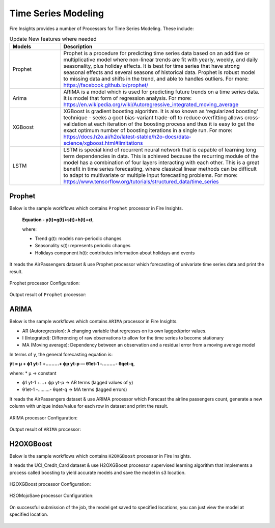 Time Series Modeling
--------------------

Fire Insights provides a number of Processors for Time Series Modeling. These include:

.. list-table:: Update New features where needed
   :widths: 10 40
   :header-rows: 1

   * - Models
     - Description
   * - Prophet
     - Prophet is a procedure for predicting time series data based on an additive or multiplicative model where non-linear trends are fit with yearly, weekly, and daily seasonality, plus holiday effects. It is best for time series that have strong seasonal effects and several seasons of historical data. Prophet is robust model to missing data and shifts in the trend, and able to handles outliers. For more: https://facebook.github.io/prophet/

   * - Arima
     - ARIMA is a model which is used for predicting future trends on a time series data. It is model that form of regression analysis. For more: https://en.wikipedia.org/wiki/Autoregressive_integrated_moving_average


   * - XGBoost
     - XGBoost is gradient boosting algorithm. It is also known as ‘regularized boosting‘ technique - seeks a goot bias-variant trade-off to reduce overfitting allows cross-validation at each iteration of the boosting process and thus it is easy to get the exact optimum number of boosting iterations in a single run. For more: https://docs.h2o.ai/h2o/latest-stable/h2o-docs/data-science/xgboost.html#limitations



   * - LSTM
     - LSTM is special kind of recurrent neural network that is capable of learning long term dependencies in data. This is achieved because the recurring module of the model has a combination of four layers interacting with each other. This is a great benefit in time series forecasting, where classical linear methods can be difficult to adapt to multivariate or multiple input forecasting problems. For more: https://www.tensorflow.org/tutorials/structured_data/time_series

Prophet
=======

Below is the sample workflows which contains ``Prophet`` processor in Fire Insights.
 
 **Equation - y(t)=g(t)+s(t)+h(t)+ϵt**, 
 
 where: 
 
 * Trend g(t): models non-periodic changes
 
 * Seasonality s(t): represents periodic changes 
 
 * Holidays component h(t): contributes information about holidays and events

It reads the AirPassengers dataset & use Prophet processor which forecasting of univariate time series data and print the result.

.. figure:: ../../_assets/ml_userguide/prophet.PNG
   :alt: ml_userguide
   :width: 60%

Prophet processor Configuration:

.. figure:: ../../_assets/ml_userguide/prophet_processor.PNG
   :alt: ml_userguide
   :width: 60%
   
Output result of ``Prophet`` processor:  

.. figure:: ../../_assets/ml_userguide/prophet_result.PNG
   :alt: ml_userguide
   :width: 60%

ARIMA
=====

Below is the sample workflows which contains ``ARIMA`` processor in Fire Insights.

* AR (Autoregression): A changing variable that regresses on its own lagged/prior values.

* I (Integrated): Differencing of raw observations to allow for the time series to become stationary

* MA (Moving average): Dependency between an observation and a residual error from a moving average model

In terms of y, the general forecasting equation is:

**ŷt = μ + ϕ1 yt-1 +………+ ϕp yt-p — θ1et-1 -………- θqet-q**,

where:
* μ → constant

* ϕ1 yt-1 +…+ ϕp yt-p → AR terms (lagged values of y)

* θ1et-1 -………- θqet-q → MA terms (lagged errors)

It reads the AirPassengers dataset & use ARIMA processor which Forecast the airline passengers count, generate a new column with unique index/value for each row in dataset and print the result.

.. figure:: ../../_assets/ml_userguide/arima.PNG
   :alt: ml_userguide
   :width: 60%
   
ARIMA processor Configuration:

.. figure:: ../../_assets/ml_userguide/arima_processor.PNG
   :alt: ml_userguide
   :width: 60%
   
Output result of ``ARIMA`` processor:     

.. figure:: ../../_assets/ml_userguide/arima_result.PNG
   :alt: ml_userguide
   :width: 60%

H2OXGBoost
==========

Below is the sample workflows which contains ``H2OXGBoost`` processor in Fire Insights.

It reads the UCI_Credit_Card dataset & use H2OXGBoost processor supervised learning algorithm that implements a process called boosting to yield accurate models and save the model in s3 location.

.. figure:: ../../_assets/ml_userguide/xgboost.PNG
   :alt: ml_userguide
   :width: 60%

H2OXGBoost processor Configuration:

.. figure:: ../../_assets/ml_userguide/xgboost_config.PNG
   :alt: ml_userguide
   :width: 60%

H2OMojoSave processor Configuration:

.. figure:: ../../_assets/ml_userguide/model_save.PNG
   :alt: ml_userguide
   :width: 60%

On successful submission of the job, the model get saved to specified locations, you can just view the model at specified location.

.. figure:: ../../_assets/ml_userguide/jobsubmission.PNG
   :alt: ml_userguide
   :width: 60%

.. figure:: ../../_assets/ml_userguide/modellocation.PNG
   :alt: ml_userguide
   :width: 60%


